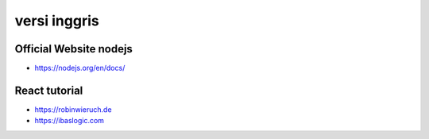 """""""""""""""
versi inggris
"""""""""""""""

Official Website nodejs
------------------------

- https://nodejs.org/en/docs/


React tutorial
---------------

- https://robinwieruch.de
- https://ibaslogic.com